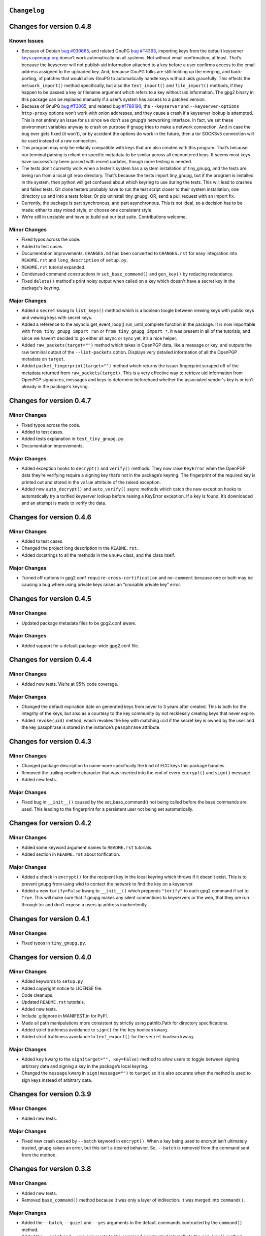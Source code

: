 ``Changelog``
=============



Changes for version 0.4.8
=========================

Known Issues
------------

-  Because of Debian `bug #930665`_, and related GnuPG `bug #T4393`_,
   importing keys from the default keyserver `keys.openpgp.org`_ doesn’t
   work automatically on all systems. Not without email confirmation, at
   least. That’s because the keyserver will not publish uid information
   attached to a key before a user confirms access to the email address
   assigned to the uploaded key. And, because GnuPG folks are still
   holding up the merging, and back-porting, of patches that would allow
   GnuPG to automatically handle keys without uids gracefully. This
   effects the ``network_import()`` method specifically, but also the
   ``text_import()`` and ``file_import()`` methods, if they happen to be
   passed a key or filename argument which refers to a key without uid
   information. The gpg2 binary in this package can be replaced manually
   if a user’s system has access to a patched version.
-  Because of GnuPG `bug #T3065`_, and related `bug #1788190`_, the
   ``--keyserver`` and ``--keyserver-options http-proxy`` options won’t
   work with onion addresses, and they cause a crash if a keyserver
   lookup is attempted. This is not entirely an issue for us since we
   don’t use gnupg’s networking interface. In fact, we set these
   environment variables anyway to crash on purpose if gnupg tries to
   make a network connection. And in case the bug ever gets fixed (it
   won’t), or by accident the options do work in the future, then a tor
   SOCKSv5 connection will be used instead of a raw connection.
-  This program may only be reliably compatible with keys that are also
   created with this program. That’s because our terminal parsing is
   reliant on specific metadata to be similar across all encountered
   keys. It seems most keys have successfully been parsed with recent
   updates, though more testing is needed.
-  The tests don’t currently work when a tester’s system has a system
   installation of tiny_gnupg, and the tests are being run from a local
   git repo directory. That’s because the tests import tiny_gnupg, but
   if the program is installed in the system, then python will get
   confused about which keyring to use during the tests. This will lead
   to crashes and failed tests. Git clone testers probably have to run
   the test script closer to their system installation, one directory up
   and into a tests folder. Or pip uninstall tiny_gnupg. OR, send a pull
   request with an import fix.
-  Currently, the package is part synchronous, and part asynchronous.
   This is not ideal, so a decision has to be made: either to stay mixed
   style, or choose one consistent style.
-  We’re still in unstable and have to build out our test suite.
   Contributions welcome.

.. _bug #930665: https://bugs.debian.org/cgi-bin/bugreport.cgi?bug=930665
.. _bug #T4393: https://dev.gnupg.org/T4393
.. _keys.openpgp.org: https://keys.openpgp.org/
.. _bug #T3065: https://dev.gnupg.org/T3065#111023
.. _bug #1788190: https://bugs.launchpad.net/ubuntu/+source/gnupg2/+bug/1788190


Minor Changes
-------------

-  Fixed typos across the code.
-  Added to test cases.
-  Documentation improvements. ``CHANGES.md`` has been converted to
   ``CHANGES.rst`` for easy integration into ``README.rst`` and
   ``long_description`` of ``setup.py``.
-  ``README.rst`` tutorial expanded.
-  Condensed command constructions in ``set_base_command()`` and
   ``gen_key()`` by reducing redundancy.
-  Fixed ``delete()`` method's print noisy output when called on a key
   which doesn't have a secret key in the package's keyring.


Major Changes
-------------

-  Added a ``secret`` kwarg to ``list_keys()`` method which is a boolean
   toogle between viewing keys with public keys and viewing keys with
   secret keys.
-  Added a reference to the asyncio.get_event_loop().run_until_complete
   function in the package. It is now importable with
   ``from tiny_gnupg import run`` or ``from tiny_gnupg import *``. It
   was present in all of the tutorials, and since we haven’t decided to
   go either all async or sync yet, it’s a nice helper.
-  Added ``raw_packets(target="")`` method which takes in OpenPGP data,
   like a message or key, and outputs the raw terminal output of the
   ``--list-packets`` option. Displays very detailed information of all
   the OpenPGP metadata on ``target``.
-  Added ``packet_fingerprint(target="")`` method which returns the
   issuer fingerprint scraped off of the metadata returned from
   ``raw_packets(target)``. This is a very effective way to retrieve
   uid information from OpenPGP signatures, messages and keys to
   determine beforehand whether the associated sender's key is or isn't
   already in the package's keyring.




Changes for version 0.4.7
=========================

Minor Changes
-------------

-  Fixed typos across the code.
-  Added to test cases.
-  Added tests explanation in ``test_tiny_gnupg.py``.
-  Documentation improvements.


Major Changes
-------------

-  Added exception hooks to ``decrypt()`` and ``verify()`` methods. They
   now raise ``KeyError`` when the OpenPGP data they’re verifying
   require a signing key that’s not in the package’s keyring. The
   fingerprint of the required key is printed out and stored in the
   ``value`` attribute of the raised exception.
-  Added new ``auto_decrypt()`` and ``auto_verify()`` async methods
   which catch the new exception hooks to automatically try a torified
   keyserver lookup before raising a KeyError exception. If a key is
   found, it’s downloaded and an attempt is made to verify the data.




Changes for version 0.4.6
=========================

Minor Changes
-------------

-  Added to test cases.
-  Changed the project long description in the ``README.rst``.
-  Added docstrings to all the methods in the ``GnuPG`` class, and the
   class itself.


Major Changes
-------------

-  Turned off options in gpg2.conf ``require-cross-certification`` and
   ``no-comment`` because one or both may be causing a bug where using
   private keys raises an “unusable private key” error.




Changes for version 0.4.5
=========================

Minor Changes
-------------

-  Updated package metadata files to be gpg2.conf aware.


Major Changes
-------------

-  Added support for a default package-wide gpg2.conf file.




Changes for version 0.4.4
=========================

Minor Changes
-------------

-  Added new tests. We’re at 95% code coverage.


Major Changes
-------------

-  Changed the default expiration date on generated keys from never to 3
   years after created. This is both for the integrity of the keys, but
   also as a courtesy to the key community by not recklessly creating
   keys that never expire.

-  Added ``revoke(uid)`` method, which revokes the key with matching
   ``uid`` if the secret key is owned by the user and the key passphrase
   is stored in the instance’s ``passphrase`` attribute.




Changes for version 0.4.3
=========================

Minor Changes
-------------

-  Changed package description to name more specifically the kind of ECC
   keys this package handles.
-  Removed the trailing newline character that was inserted into the end
   of every ``encrypt()`` and ``sign()`` message.
-  Added new tests.


Major Changes
-------------

-  Fixed bug in ``__init__()`` caused by the set_base_command() not
   being called before the base commands are used. This leading to the
   fingerprint for a persistent user not being set automatically.




Changes for version 0.4.2
=========================

Minor Changes
-------------

-  Added some keyword argument names to ``README.rst`` tutorials.
-  Added section in ``README.rst`` about torification.


Major Changes
-------------

-  Added a check in ``encrypt()`` for the recipient key in the local
   keyring which throws if it doesn’t exist. This is to prevent gnupg
   from using wkd to contact the network to find the key on a keyserver.
-  Added a new ``torify=False`` kwarg to ``__init__()`` which prepends
   ``"torify"`` to each gpg2 command if set to ``True``. This will make
   sure that if gnupg makes any silent connections to keyservers or the
   web, that they are run through tor and don’t expose a users ip
   address inadvertently.




Changes for version 0.4.1
=========================

Minor Changes
-------------

-  Fixed typos in ``tiny_gnupg.py``.




Changes for version 0.4.0
=========================

Minor Changes
-------------

-  Added keywords to ``setup.py``
-  Added copyright notice to LICENSE file.
-  Code cleanups.
-  Updated ``README.rst`` tutorials.
-  Added new tests.
-  Include .gitignore in MANIFEST.in for PyPI.
-  Made all path manipulations more consistent by strictly using
   pathlib.Path for directory specifications.
-  Added strict truthiness avoidance to ``sign()`` for the ``key``
   boolean kwarg.
-  Added strict truthiness avoidance to ``text_export()`` for the
   ``secret`` boolean kwarg.


Major Changes
-------------

-  Added ``key`` kwarg to the ``sign(target="", key=False)`` method to
   allow users to toggle between signing arbitrary data and signing a
   key in the package’s local keyring.
-  Changed the ``message`` kwarg in ``sign(message="")`` to ``target``
   so it is also accurate when the method is used to sign keys instead
   of arbitrary data.




Changes for version 0.3.9
=========================

Minor Changes
-------------

-  Added new tests.


Major Changes
-------------

-  Fixed new crash caused by ``--batch`` keyword in ``encrypt()``. When
   a key being used to encrypt isn’t ultimately trusted, gnupg raises an
   error, but this isn’t a desired behavior. So, ``--batch`` is removed
   from the command sent from the method.




Changes for version 0.3.8
=========================

Minor Changes
-------------

-  Added new tests.
-  Removed ``base_command()`` method because it was only a layer of
   indirection. It was merged into ``command()``.


Major Changes
-------------

-  Added the ``--batch``, ``--quiet`` and ``--yes`` arguments to the
   default commands contructed by the ``command()`` method.
-  Added the ``--quiet`` and ``--yes`` arguments to the command
   constructed internally to the ``gen_key()`` method.
-  Added a general uid —> fingerprint uid conversion in ``delete()`` to
   comply with gnupg limitations on how to call functions that
   automatically assume yes to questions. The Up-shot is that
   ``delete()`` is now fully automatic, requiring no user interaction.




Changes for version 0.3.7
=========================

Minor Changes
-------------

-  Added new tests.
-  Typos and inaccuracies fixed around the code and documentation.


Major Changes
-------------

-  Added new ``secret`` kwargs to ``text_export(uid, secret=bool)`` and
   ``file_export(path, uid, secret=bool)`` to allow secret keys to be
   exported from the package’s environment.
-  Added new ``post(url, **kw)`` and ``get(url, **kw)`` methods to allow
   access to the networking tools without having to manually construct
   the ``network_post()`` and ``network_get()`` context managers. This
   turns network calls into one liners that can be more easily wrapped
   with an asyncio ``run`` function.




Changes for version 0.3.6
=========================

Minor Changes
-------------

-  Added new tests for networking methods.
-  Documentation updates and accuracy fixes.


Major Changes
-------------

-  Removed a check in ``network_import()`` which wasn’t useful and
   should’ve been causing problems with imports, even though the tests
   didn’t seem to notice.




Changes for version 0.3.5
=========================

Minor Changes
-------------

-  Switched the aiocontext package license with the license for
   asyncio-contextmanager.


Major Changes
-------------

-  The packaging issues seem to be resolved. Packaging as v0.3.5-beta,
   the first release that did not ship completely broken through pip
   install –user tiny_gnupg.




Changes for version 0.3.4
=========================

Major Changes
-------------

-  Fixing a major bug in the parameters passed to ``setup()`` which did
   not correctly tell setuptools to package the gpghome folder and gpg2
   binary. This may take a few releases to troubleshoot and bug fix
   fully.




Changes for version 0.3.3
=========================

Major Changes
-------------

-  Fixed a big bug where the wrong package was imported with the same
   name as the intended module. AioContext was imported in setuptools,
   but the package that is needed is asyncio-contextmanager for its
   aiocontext module. This lead to the program being un-runable due to
   an import error.




Changes for version 0.3.2
=========================

Minor Changes
-------------

-  Rolled back the changes in ``trust()`` that checked for trust levels
   on keys to avoid sending an unnecessary byte of data through the
   terminal. Mostly because the attempted fix did not fix the issue. And
   the correct fix involves a wide branching of state and argument
   checking. That runs contrary to the goal of the package for
   simplicity, so it isn’t going to be addressed for now.
-  Edited some of the ``README.rst`` tutorials.


Major Changes
-------------

-  Fix bug in ``file_import()`` method where await wasn’t called on the
   keyfile.read() object, leading to a crash.




Changes for version 0.3.1
=========================

Minor Changes
-------------

-  Fixed a bug in ``trust()`` which caused an extra “y:raw-latex:`\n`”
   to be sent to the interactive prompt when setting keys as anything
   but ultimately trusted. This was because there’s an extra terminal
   dialog asking for a “y” confirmation that is not there when a key is
   being set as ultimately trusted. This didn’t have a serious effect
   other than displaying a “Invalid command (try ‘help’)” dialog.
-  Removed ``local_user`` kwarg from the ``raw_list_keys()`` and
   ``trust()`` methods, as it doesn’t seem to matter which “user”
   perspective views the list of keys or modifies trust. It is very
   likely always displaying keys from the perspective of the global
   agent.
-  Typos, redundancies and naming inaccuracies fixed around the code and
   documentation.
-  Tests updated and added to.


Major Changes
-------------

-  Fixed a bug in ``encrypt()`` which caused a “y:raw-latex:`\n`” to be
   prepended to plaintext that was sent to ultimately trusted keys. This
   was because there’s an extra terminal dialog asking for a “y”
   confirmation that is not there when a key is ultimately trusted.
-  Added a ``key_trust(uid)`` method to allow easy determination of
   trust levels set on keys in the local keyring.




Changes for version 0.3.0
=========================

Minor Changes
-------------

-  Changed MANIFEST.in to a more specific include structure, and a
   redundant exclude structure, to more confidently keep development
   environment key material from being uploaded during packaging.


Major Changes
-------------

-  Overhauled the ``gen_key()`` which now creates a different set of
   default keys. We are no longer creating one primary key which does
   certifying and signing, with one subkey which handles encryption.
   Instead, we create one certifying primary key, with three subkeys,
   one each for handling encryption, authentication, and signing. This
   is a more theoretically secure default key setup, and represents a
   common best-practice.




Changes for version 0.2.9
=========================

Minor Changes
-------------

-  Edited some of the ``README.rst`` tutorials
-  Changed ``file_import()``\ ’s ``filename`` kwarg to ``path`` for
   clarity.
-  Fixed bug in ``trust()`` which would allow a float to be passed to
   the terminal when an integer was needed.
-  Changed the way the email address in displayed in
   ``network_export()``, removing the surrounding list brackets.
-  Changed the FILE_PATH global to HOME_PATH for clarity.
-  Changed the ``id_link`` variable in ``network_import()`` to
   ``key_url`` for clarity.


Major Changes
-------------

-  Fixed a bug in ``format_list_keys()`` which would imporperly split
   the output string when uid information contained the ``"pub"``
   string.




Changes for version 0.2.8
=========================

Minor Changes
-------------

-  Edited some of the ``README.rst`` tutorials.


Major Changes
-------------

-  Fixed a bug in the ``trust()`` method which caused it to never
   complete execution.
-  Fixed a bug in the ``trust()`` method which falsely made 4 the
   highest trust level, instead of 5.




Changes for version 0.2.7
=========================

Minor Changes
-------------

-  Fixed statement in ``README.rst`` describing bug #T4393.




Changes for version 0.2.6
=========================

Minor Changes
-------------

-  Typos, redundancies and naming inaccuracies fixed around the code and
   documentation.
-  Added a new POST request tutorial to the ``README.rst``.
-  Added ``"local_user"`` kwarg to some more methods where the output
   could at least be partially determined by the point of view of the
   key gnupg thinks is the user’s.


Major Changes
-------------

-  Added a signing toggle to the ``encrypt(sign=True)`` method. Now, the
   method still automatically signs encrypted messages, but users can
   choose to turn off this behavior.
-  Added a ``trust(uid="", level=4)`` method, which will allow users to
   sign keys in their keyring on a trust scale from 1 to 4.
-  Fixed a bug in ``set_fingerprint(uid="")`` which mistakenly used an
   ``email`` parameter instead of the locally available ``uid`` kwarg.




Changes for version 0.2.5
=========================

Minor Changes
-------------

-  Typos, redundancies and naming inaccuracies fixed around the code and
   documentation.
-  Tests updated and added to.
-  Changed ``raw_network_export()`` and ``raw_network_verify()`` methods
   into ``raw_api_export()`` and ``raw_api_verify()``, respectively.
   This was done for more clarity as to what those methods are doing.


Major Changes
-------------

-  Added ``sign(message)`` and ``verify(message)`` methods.
-  Changed the ``keyserver`` and ``searchserver`` attributes into
   properties so that custom ``port`` attribute changes are now
   reflected in the constructed url, and the search string used by a
   custom keyserver can also be reflected.
-  Moved all command validation to the ``read_output()`` method which
   simplifies the construction of ``command()`` and will automatically
   ``shlex.quote()`` all commands, even those hard-coded into the
   program.
-  Fixed bug in ``set_homedir()`` which did not construct the default
   gpghome directory string correctly depending on where the current
   working directory of the calling script was.
-  Added ``local_user`` kwarg to ``encrypt()`` and ``sign()`` so a user
   can specify which key to use for signing messages, as gnupg
   automatically signs with whatever key it views as the default user
   key. Instead, we assume mesasges are to be signed with the key
   associated with the email address of a GnuPG class instance, or the
   key defined by the ``local_user`` uid if it is passed.
-  Fixed –list-keys terminal output parsing. We now successfully parse
   and parameterize the output into email addresses and fingerprints, of
   a larger set of types of keys.
-  Added ``delete()`` method for removing both public and private keys
   from the local keyring. This method still requires some user
   interaction because a system pinentry-type dialog box opens up to
   confirm deletion. Finding a way to automate this to avoid user
   interaction is in the work.
-  Added automating behavior to the ``sign()`` and ``encrypt()`` methods
   so that keys which haven’t been verified will still be used. This is
   done by passing “y” (yes) to the terminal during the process of the
   command.




Changes for version 0.2.4
=========================

Minor Changes
-------------

-  Updated ``setup.py`` with more package information.
-  Typos, redundancies and naming inaccuracies fixed around the code and
   documentation.
-  Tests updated and added to.




Changes for version 0.2.3
=========================

Minor Changes
-------------

-  Typos and naming inaccuracies fixed around the code and
   documentation.
-  Added package to `git repo`_
-  Added git repo url to ``setup.py``.
-  The ``port`` attribute is currently unused. It may be removed if it
   remains purposeless.




Changes for version 0.2.2
=========================

Minor Changes
-------------

-  Typos and naming inaccuracies fixed around the code and
   documentation.
-  Switched the internal networking calls to use the higher level
   ``network_get()`` and ``network_post()`` methods.
-  Removed redundant ``shlex.quote()`` calls on args passed to the
   ``command()`` method.
-  Tests updated and added to.

.. _git repo: https://github.com/rmlibre/tiny_gnupg.git




Changes for version 0.2.1
=========================

Minor Changes
-------------

-  The names of some existing methods were changed. ``parse_output()``
   is now ``read_output()``. ``gpg_directory()`` is now
   ``format_homedir()``. The names of some existing attributes were
   changed. ``gpg_path`` is now ``executable``, with its parent folder
   uri now stored in ``home``. ``key_id`` is now ``fingerprint`` to
   avoid similarities with the naming convention used for the methods
   which query the package environment keys for uid information,
   i.e. ``key_fingerprint()`` and ``key_email()``.


Major Changes
-------------

-  Good riddance to the pynput library hack! We figured out how to
   gracefully send passphrases and other inputs into the gpg2
   commandline interface. This has brought major changes to the package,
   and lots of increased functionality.
-  Many added utilities:

   -  Keys generated with the ``gen_key()`` method now get stored in a
      local keyring instead of the operating system keyring.
   -  aiohttp, aiohttp_socks used to power the keyserver queries and
      uploading features. All contact with the keyserver is done over
      tor, with async/await syntax. ``search(uid)`` to query for a key
      with matches to the supplied uid, which could be a fingerprint or
      email address. ``network_import(uid)`` to import a key with
      matches to the supplied uid. ``network_export(uid)`` to upload a
      key in the package’s keyring with matches to the supplied uid to
      the keyserver. Also, raw access to the aiohttp.ClientSession
      networking interface is available by using
      ``async with instance.session as session:``. More info is
      available in the `aiohttp docs`_
   -  New ``text_import(key)``, ``file_import(filename)``,
      ``text_export(key)``, and ``file_export(path, uid)`` methods for
      importing and exporting keys from key strings or files.
   -  New ``reset_daemon()`` method for refreshing the system gpg-agent
      daemon if errors begin to occur from manual deletion or
      modification of files in the package/gpghome/ directory.
   -  New ``encrypt(message, recipient_uid)`` and ``decrypt(message)``
      methods. The ``encrypt()`` method automatically signs the message,
      therefore needs the key passphrase to be stored in the
      ``passphrase`` attribute. The same goes for the ``decrypt()``
      method.
   -  The ``command(*options)``, ``encode_inputs(*inputs)``, and
      ``read_output(commands, inputs)`` methods can be used to create
      custom commands to the package’s gpg2 environment. This allows for
      flexibility without hardcoding flexibility into every method,
      which would increase code size and complexity. The ``command()``
      method takes a series of options that would normally be passed to
      the terminal gpg2 program (such as –encrypt) and returns a list
      with those options included, as well as, the other boiler-plate
      options (like the correct path to the package executable, and the
      package’s local gpg2 environment.). ``encode_inputs()`` takes a
      series of inputs that will be needed by the program called with
      the ``command()`` instructions, and ``bytes()`` encodes them with
      the necessary linebreaks to signal separate inputs.
      ``read_output()`` takes the instructions from ``command()`` and
      inputs from ``encode_inputs()`` and calls
      ``subprocess.check_output(commands, input=inputs).decode()`` on
      them to retrieve the resulting terminal output.

.. _aiohttp docs: https://docs.aiohttp.org/en/stable/client_advanced.html#client-session
